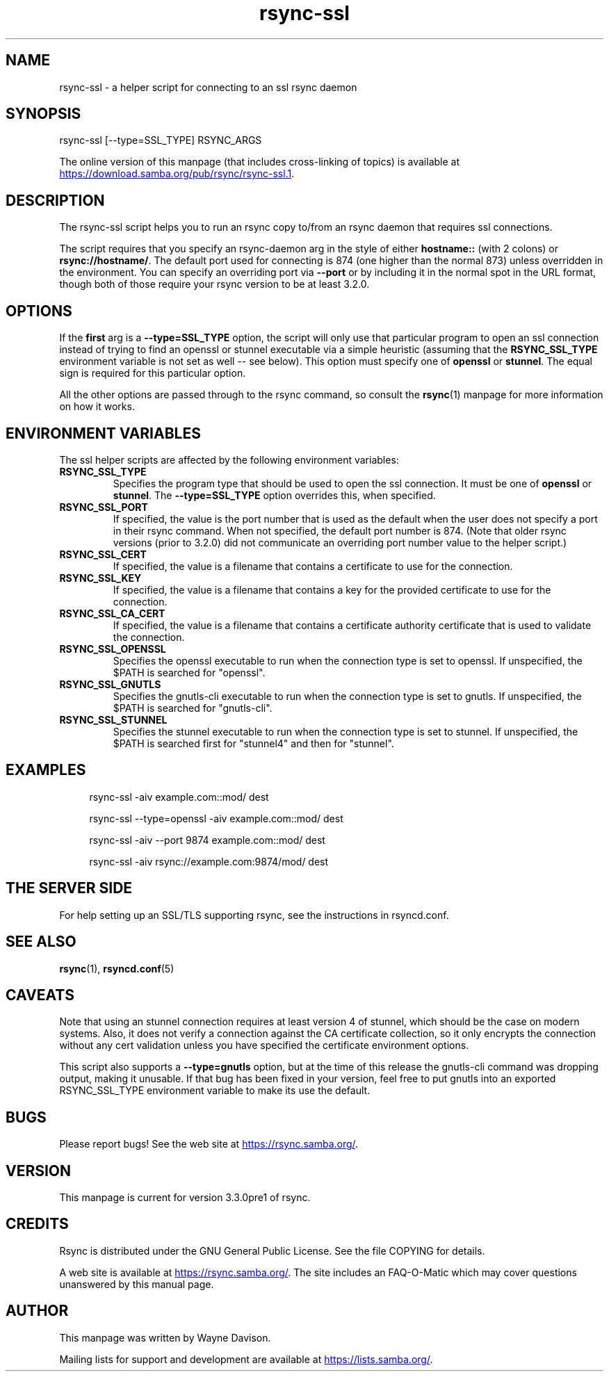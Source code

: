 .TH "rsync-ssl" "1" "29 Apr 2023" "rsync-ssl from rsync 3.3.0pre1" "User Commands"
.\" prefix=/usr
.P
.SH "NAME"
.P
rsync-ssl \- a helper script for connecting to an ssl rsync daemon
.P
.SH "SYNOPSIS"
.P
.nf
rsync-ssl [--type=SSL_TYPE] RSYNC_ARGS
.fi
.P
The online version of this manpage (that includes cross-linking of topics)
is available at
.UR https://download.samba.org/pub/rsync/rsync-ssl.1
.UE .
.P
.SH "DESCRIPTION"
.P
The rsync-ssl script helps you to run an rsync copy to/from an rsync daemon
that requires ssl connections.
.P
The script requires that you specify an rsync-daemon arg in the style of either
\fBhostname::\fP (with 2 colons) or \fBrsync://hostname/\fP.  The default port used for
connecting is 874 (one higher than the normal 873) unless overridden in the
environment.  You can specify an overriding port via \fB\-\-port\fP or by including
it in the normal spot in the URL format, though both of those require your
rsync version to be at least 3.2.0.
.P
.SH "OPTIONS"
.P
If the \fBfirst\fP arg is a \fB\-\-type=SSL_TYPE\fP option, the script will only use
that particular program to open an ssl connection instead of trying to find an
openssl or stunnel executable via a simple heuristic (assuming that the
\fBRSYNC_SSL_TYPE\fP environment variable is not set as well\ \-\- see below).  This
option must specify one of \fBopenssl\fP or \fBstunnel\fP.  The equal sign is
required for this particular option.
.P
All the other options are passed through to the rsync command, so consult the
\fBrsync\fP(1) manpage for more information on how it works.
.P
.SH "ENVIRONMENT VARIABLES"
.P
The ssl helper scripts are affected by the following environment variables:
.P
.IP "\fBRSYNC_SSL_TYPE\fP"
Specifies the program type that should be used to open the ssl connection.
It must be one of \fBopenssl\fP or \fBstunnel\fP.  The \fB\-\-type=SSL_TYPE\fP option
overrides this, when specified.
.IP "\fBRSYNC_SSL_PORT\fP"
If specified, the value is the port number that is used as the default when
the user does not specify a port in their rsync command.  When not
specified, the default port number is 874.  (Note that older rsync versions
(prior to 3.2.0) did not communicate an overriding port number value to the
helper script.)
.IP "\fBRSYNC_SSL_CERT\fP"
If specified, the value is a filename that contains a certificate to use
for the connection.
.IP "\fBRSYNC_SSL_KEY\fP"
If specified, the value is a filename that contains a key for the provided
certificate to use for the connection.
.IP "\fBRSYNC_SSL_CA_CERT\fP"
If specified, the value is a filename that contains a certificate authority
certificate that is used to validate the connection.
.IP "\fBRSYNC_SSL_OPENSSL\fP"
Specifies the openssl executable to run when the connection type is set to
openssl.  If unspecified, the $PATH is searched for "openssl".
.IP "\fBRSYNC_SSL_GNUTLS\fP"
Specifies the gnutls-cli executable to run when the connection type is set
to gnutls.  If unspecified, the $PATH is searched for "gnutls-cli".
.IP "\fBRSYNC_SSL_STUNNEL\fP"
Specifies the stunnel executable to run when the connection type is set to
stunnel.  If unspecified, the $PATH is searched first for "stunnel4" and
then for "stunnel".
.P
.SH "EXAMPLES"
.RS 4
.P
.nf
rsync-ssl -aiv example.com::mod/ dest
.fi
.RE
.RS 4
.P
.nf
rsync-ssl --type=openssl -aiv example.com::mod/ dest
.fi
.RE
.RS 4
.P
.nf
rsync-ssl -aiv --port 9874 example.com::mod/ dest
.fi
.RE
.RS 4
.P
.nf
rsync-ssl -aiv rsync://example.com:9874/mod/ dest
.fi
.RE
.P
.SH "THE SERVER SIDE"
.P
For help setting up an SSL/TLS supporting rsync, see the instructions in
rsyncd.conf.
.P
.SH "SEE ALSO"
.P
\fBrsync\fP(1), \fBrsyncd.conf\fP(5)
.P
.SH "CAVEATS"
.P
Note that using an stunnel connection requires at least version 4 of stunnel,
which should be the case on modern systems.  Also, it does not verify a
connection against the CA certificate collection, so it only encrypts the
connection without any cert validation unless you have specified the
certificate environment options.
.P
This script also supports a \fB\-\-type=gnutls\fP option, but at the time of this
release the gnutls-cli command was dropping output, making it unusable.  If
that bug has been fixed in your version, feel free to put gnutls into an
exported RSYNC_SSL_TYPE environment variable to make its use the default.
.P
.SH "BUGS"
.P
Please report bugs! See the web site at
.UR https://rsync.samba.org/
.UE .
.P
.SH "VERSION"
.P
This manpage is current for version 3.3.0pre1 of rsync.
.P
.SH "CREDITS"
.P
Rsync is distributed under the GNU General Public License.  See the file
COPYING for details.
.P
A web site is available at
.UR https://rsync.samba.org/
.UE .
The site includes an
FAQ-O-Matic which may cover questions unanswered by this manual page.
.P
.SH "AUTHOR"
.P
This manpage was written by Wayne Davison.
.P
Mailing lists for support and development are available at
.UR https://lists.samba.org/
.UE .
